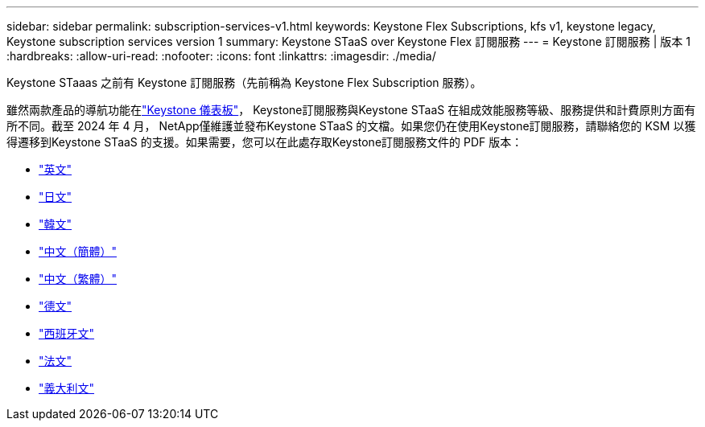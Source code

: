 ---
sidebar: sidebar 
permalink: subscription-services-v1.html 
keywords: Keystone Flex Subscriptions, kfs v1, keystone legacy, Keystone subscription services version 1 
summary: Keystone STaaS over Keystone Flex 訂閱服務 
---
= Keystone 訂閱服務 | 版本 1
:hardbreaks:
:allow-uri-read: 
:nofooter: 
:icons: font
:linkattrs: 
:imagesdir: ./media/


[role="lead"]
Keystone STaaas 之前有 Keystone 訂閱服務（先前稱為 Keystone Flex Subscription 服務）。

雖然兩款產品的導航功能在link:./integrations/keystone-console.html["Keystone 儀表板"^]， Keystone訂閱服務與Keystone STaaS 在組成效能服務等級、服務提供和計費原則方面有所不同。截至 2024 年 4 月， NetApp僅維護並發布Keystone STaaS 的文檔。如果您仍在使用Keystone訂閱服務，請聯絡您的 KSM 以獲得遷移到Keystone STaaS 的支援。如果需要，您可以在此處存取Keystone訂閱服務文件的 PDF 版本：

* https://docs.netapp.com/a/keystone/1.0/keystone-subscription-services-guide.pdf["英文"^]
* https://docs.netapp.com/a/keystone/1.0/keystone-subscription-services-guide-ja-jp.pdf["日文"^]
* https://docs.netapp.com/a/keystone/1.0/keystone-subscription-services-guide-ko-kr.pdf["韓文"^]
* https://docs.netapp.com/a/keystone/1.0/keystone-subscription-services-guide-zh-cn.pdf["中文（簡體）"^]
* https://docs.netapp.com/a/keystone/1.0/keystone-subscription-services-guide-zh-tw.pdf["中文（繁體）"^]
* https://docs.netapp.com/a/keystone/1.0/keystone-subscription-services-guide-de-de.pdf["德文"^]
* https://docs.netapp.com/a/keystone/1.0/keystone-subscription-services-guide-es-es.pdf["西班牙文"^]
* https://docs.netapp.com/a/keystone/1.0/keystone-subscription-services-guide-fr-fr.pdf["法文"^]
* https://docs.netapp.com/a/keystone/1.0/keystone-subscription-services-guide-it-it.pdf["義大利文"^]

